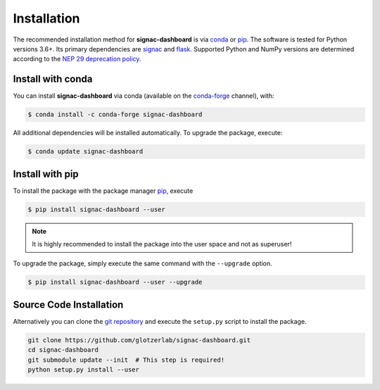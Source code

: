 .. _dashboard-installation:

============
Installation
============

The recommended installation method for **signac-dashboard** is via conda_ or pip_.
The software is tested for Python versions 3.6+. Its primary dependencies are signac_ and flask_.
Supported Python and NumPy versions are determined according to the `NEP 29 deprecation policy <https://numpy.org/neps/nep-0029-deprecation_policy.html>`_.

.. _conda: https://docs.conda.io/
.. _conda-forge: https://conda-forge.org/
.. _pip: https://pip.pypa.io/
.. _signac: https://signac.io/
.. _flask: https://flask.palletsprojects.com/

Install with conda
==================

You can install **signac-dashboard** via conda (available on the conda-forge_ channel), with:

.. code:: bash

    $ conda install -c conda-forge signac-dashboard

All additional dependencies will be installed automatically.
To upgrade the package, execute:

.. code:: bash

    $ conda update signac-dashboard


Install with pip
================

To install the package with the package manager pip_, execute

.. code:: bash

    $ pip install signac-dashboard --user

.. note::
    It is highly recommended to install the package into the user space and not as superuser!

To upgrade the package, simply execute the same command with the ``--upgrade`` option.

.. code:: bash

    $ pip install signac-dashboard --user --upgrade


Source Code Installation
========================

Alternatively you can clone the `git repository <https://github.com/glotzerlab/signac-dashboard>`_ and execute the ``setup.py`` script to install the package.

.. code:: bash

  git clone https://github.com/glotzerlab/signac-dashboard.git
  cd signac-dashboard
  git submodule update --init  # This step is required!
  python setup.py install --user

